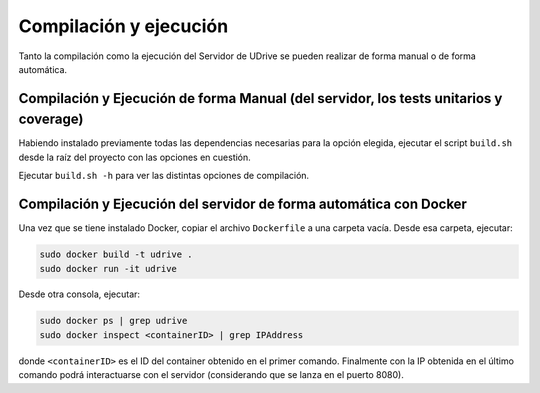 ============================================================================================================
Compilación y ejecución
============================================================================================================

Tanto la compilación como la ejecución del Servidor de UDrive se pueden realizar de forma manual
o de forma automática.

Compilación y Ejecución de forma Manual (del servidor, los tests unitarios y coverage)
<<<<<<<<<<<<<<<<<<<<<<<<<<<<<<<<<<<<<<<<<<<<<<<<<<<<<<<<<<<<<<<<<<<<<<<<<<<<<<<<<<<<<<<<<<<<<<<<<<<<<<<<<<<<

Habiendo instalado previamente todas las dependencias necesarias para la opción elegida,
ejecutar el script ``build.sh`` desde la raíz del proyecto con las opciones en cuestión.

Ejecutar ``build.sh -h`` para ver las distintas opciones de compilación. 

Compilación y Ejecución del servidor de forma automática con Docker
<<<<<<<<<<<<<<<<<<<<<<<<<<<<<<<<<<<<<<<<<<<<<<<<<<<<<<<<<<<<<<<<<<<<<<<<<<<<<<<<<<<<<<<<<<<<<<<<<<<<<<<<<<<<
Una vez que se tiene instalado Docker, copiar el archivo ``Dockerfile`` a una carpeta vacía. Desde esa carpeta, ejecutar:

.. code-block:: bash

	sudo docker build -t udrive .
	sudo docker run -it udrive

Desde otra consola, ejecutar:

.. code-block:: bash

	sudo docker ps | grep udrive
	sudo docker inspect <containerID> | grep IPAddress

donde ``<containerID>`` es el ID del container obtenido en el primer comando. 
Finalmente con la IP obtenida en el último comando podrá interactuarse con el servidor (considerando que se lanza en el puerto 8080).
